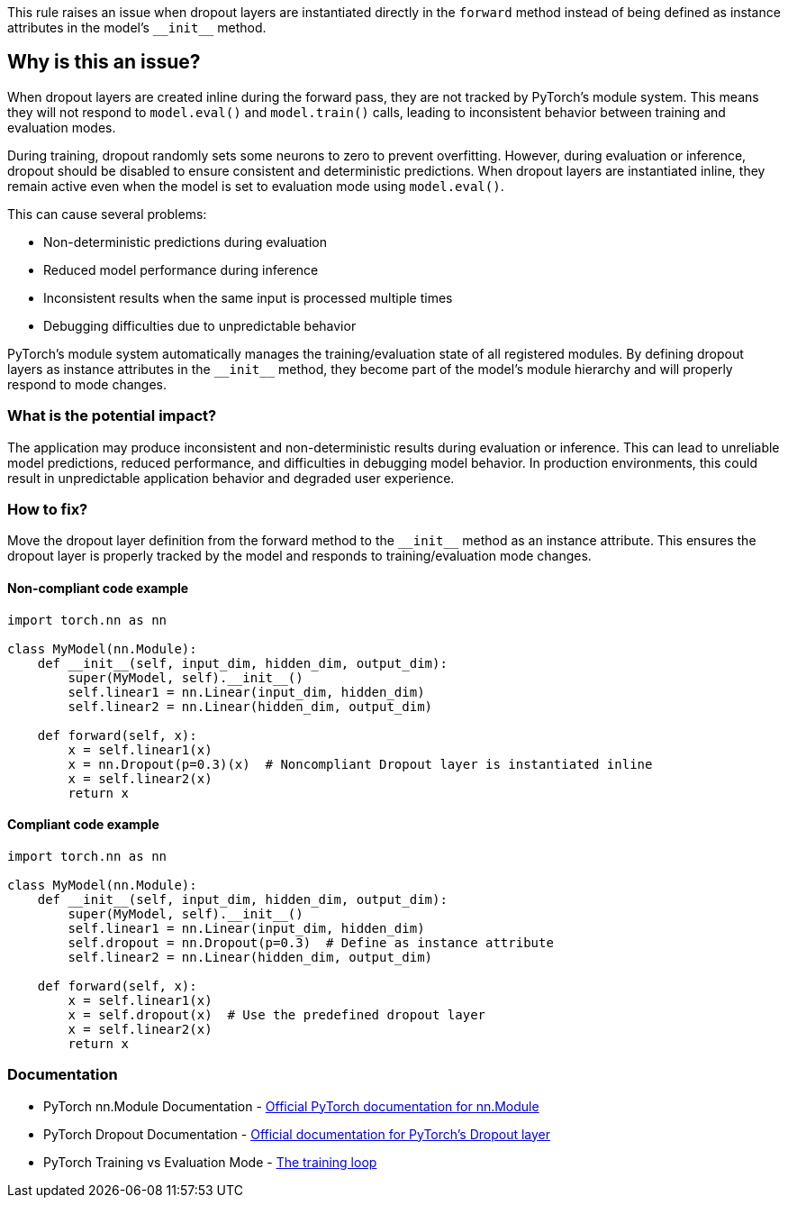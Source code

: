 This rule raises an issue when dropout layers are instantiated directly in the `forward` method instead of being defined as instance attributes in the model's ``++__init__++`` method.

== Why is this an issue?

When dropout layers are created inline during the forward pass, they are not tracked by PyTorch's module system. This means they will not respond to `model.eval()` and `model.train()` calls, leading to inconsistent behavior between training and evaluation modes.

During training, dropout randomly sets some neurons to zero to prevent overfitting. However, during evaluation or inference, dropout should be disabled to ensure consistent and deterministic predictions. When dropout layers are instantiated inline, they remain active even when the model is set to evaluation mode using `model.eval()`.

This can cause several problems:

* Non-deterministic predictions during evaluation
* Reduced model performance during inference
* Inconsistent results when the same input is processed multiple times
* Debugging difficulties due to unpredictable behavior

PyTorch's module system automatically manages the training/evaluation state of all registered modules. By defining dropout layers as instance attributes in the ``++__init__++`` method, they become part of the model's module hierarchy and will properly respond to mode changes.

=== What is the potential impact?

The application may produce inconsistent and non-deterministic results during evaluation or inference. This can lead to unreliable model predictions, reduced performance, and difficulties in debugging model behavior. In production environments, this could result in unpredictable application behavior and degraded user experience.

=== How to fix?

Move the dropout layer definition from the forward method to the ``++__init__++`` method as an instance attribute. This ensures the dropout layer is properly tracked by the model and responds to training/evaluation mode changes.

==== Non-compliant code example

[source,python,diff-id=1,diff-type=noncompliant]
----
import torch.nn as nn

class MyModel(nn.Module):
    def __init__(self, input_dim, hidden_dim, output_dim):
        super(MyModel, self).__init__()
        self.linear1 = nn.Linear(input_dim, hidden_dim)
        self.linear2 = nn.Linear(hidden_dim, output_dim)
    
    def forward(self, x):
        x = self.linear1(x)
        x = nn.Dropout(p=0.3)(x)  # Noncompliant Dropout layer is instantiated inline
        x = self.linear2(x)
        return x
----

==== Compliant code example

[source,python,diff-id=1,diff-type=compliant]
----
import torch.nn as nn

class MyModel(nn.Module):
    def __init__(self, input_dim, hidden_dim, output_dim):
        super(MyModel, self).__init__()
        self.linear1 = nn.Linear(input_dim, hidden_dim)
        self.dropout = nn.Dropout(p=0.3)  # Define as instance attribute
        self.linear2 = nn.Linear(hidden_dim, output_dim)
    
    def forward(self, x):
        x = self.linear1(x)
        x = self.dropout(x)  # Use the predefined dropout layer
        x = self.linear2(x)
        return x
----

=== Documentation

 * PyTorch nn.Module Documentation - https://pytorch.org/docs/stable/generated/torch.nn.Module.html[Official PyTorch documentation for nn.Module]
 * PyTorch Dropout Documentation - https://pytorch.org/docs/stable/generated/torch.nn.Dropout.html[Official documentation for PyTorch's Dropout layer]
 * PyTorch Training vs Evaluation Mode - https://pytorch.org/tutorials/beginner/introyt/trainingyt.html#the-training-loop[The training loop]

